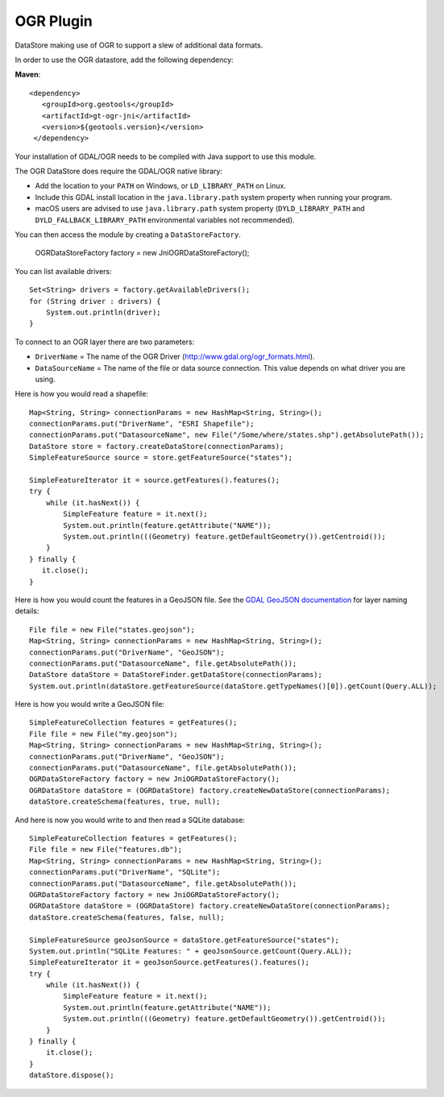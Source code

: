 OGR Plugin
----------

DataStore making use of OGR to support a slew of additional data formats.

In order to use the OGR datastore, add the following dependency:

**Maven**::
   
   <dependency>
      <groupId>org.geotools</groupId>
      <artifactId>gt-ogr-jni</artifactId>
      <version>${geotools.version}</version>
    </dependency>

Your installation of GDAL/OGR needs to be compiled with Java support to use this module.

The OGR DataStore does require the GDAL/OGR native library:

* Add the location to your ``PATH`` on Windows, or ``LD_LIBRARY_PATH`` on Linux.
* Include this GDAL install location in the ``java.library.path`` system property when running your program.
* macOS users are advised to use ``java.library.path`` system property (``DYLD_LIBRARY_PATH`` and ``DYLD_FALLBACK_LIBRARY_PATH`` environmental variables not recommended).

You can then access the module by creating a ``DataStoreFactory``.

    OGRDataStoreFactory factory = new JniOGRDataStoreFactory();

You can list available drivers::

    Set<String> drivers = factory.getAvailableDrivers();
    for (String driver : drivers) {
        System.out.println(driver);
    }

To connect to an OGR layer there are two parameters:

* ``DriverName`` = The name of the OGR Driver (http://www.gdal.org/ogr_formats.html). 

* ``DataSourceName`` = The name of the file or data source connection. This value depends on what driver you are using.

Here is how you would read a shapefile::

    Map<String, String> connectionParams = new HashMap<String, String>();
    connectionParams.put("DriverName", "ESRI Shapefile");
    connectionParams.put("DatasourceName", new File("/Some/where/states.shp").getAbsolutePath());
    DataStore store = factory.createDataStore(connectionParams);
    SimpleFeatureSource source = store.getFeatureSource("states");

    SimpleFeatureIterator it = source.getFeatures().features();
    try {
        while (it.hasNext()) {
            SimpleFeature feature = it.next();
            System.out.println(feature.getAttribute("NAME"));
            System.out.println(((Geometry) feature.getDefaultGeometry()).getCentroid());
        }
    } finally {
       it.close();
    }

Here is how you would count the features in a GeoJSON file. See the `GDAL GeoJSON documentation <http://www.gdal.org/drv_geojson.html>`_ for layer naming details::

    File file = new File("states.geojson");
    Map<String, String> connectionParams = new HashMap<String, String>();
    connectionParams.put("DriverName", "GeoJSON");
    connectionParams.put("DatasourceName", file.getAbsolutePath());
    DataStore dataStore = DataStoreFinder.getDataStore(connectionParams);
    System.out.println(dataStore.getFeatureSource(dataStore.getTypeNames()[0]).getCount(Query.ALL));

Here is how you would write a GeoJSON file::

    SimpleFeatureCollection features = getFeatures();
    File file = new File("my.geojson");
    Map<String, String> connectionParams = new HashMap<String, String>();
    connectionParams.put("DriverName", "GeoJSON");
    connectionParams.put("DatasourceName", file.getAbsolutePath());
    OGRDataStoreFactory factory = new JniOGRDataStoreFactory();
    OGRDataStore dataStore = (OGRDataStore) factory.createNewDataStore(connectionParams);
    dataStore.createSchema(features, true, null);

And here is now you would write to and then read a SQLite database::

    SimpleFeatureCollection features = getFeatures();
    File file = new File("features.db");
    Map<String, String> connectionParams = new HashMap<String, String>();
    connectionParams.put("DriverName", "SQLite");
    connectionParams.put("DatasourceName", file.getAbsolutePath());
    OGRDataStoreFactory factory = new JniOGRDataStoreFactory();
    OGRDataStore dataStore = (OGRDataStore) factory.createNewDataStore(connectionParams);
    dataStore.createSchema(features, false, null);

    SimpleFeatureSource geoJsonSource = dataStore.getFeatureSource("states");
    System.out.println("SQLite Features: " + geoJsonSource.getCount(Query.ALL));
    SimpleFeatureIterator it = geoJsonSource.getFeatures().features();
    try {
        while (it.hasNext()) {
            SimpleFeature feature = it.next();
            System.out.println(feature.getAttribute("NAME"));
            System.out.println(((Geometry) feature.getDefaultGeometry()).getCentroid());
        }
    } finally {
        it.close();
    }
    dataStore.dispose();


